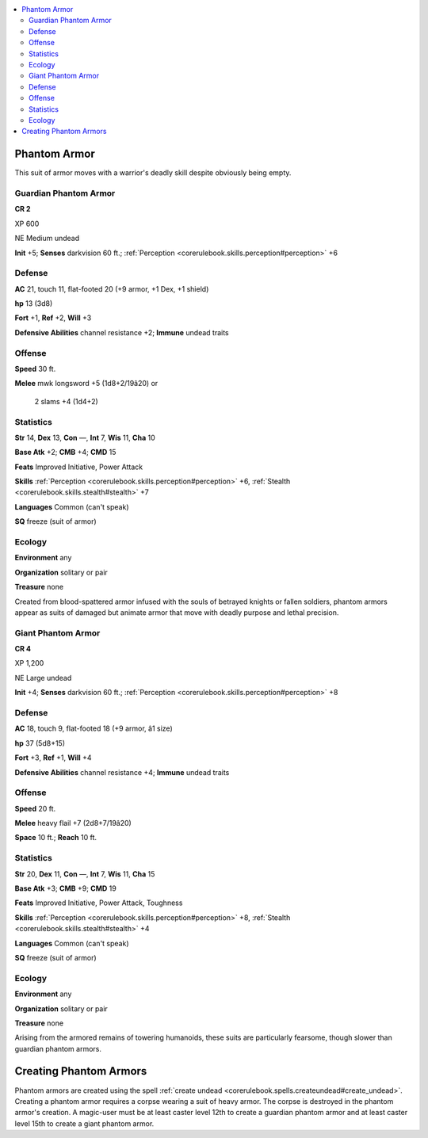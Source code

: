 
.. _`bestiary4.phantomarmor`:

.. contents:: \ 

.. _`bestiary4.phantomarmor#phantom_armor`:

Phantom Armor
**************

This suit of armor moves with a warrior's deadly skill despite obviously being empty.

.. _`bestiary4.phantomarmor#guardian_phantom_armor`:

Guardian Phantom Armor
=======================

**CR 2** 

XP 600

NE Medium undead

\ **Init**\  +5; \ **Senses**\  darkvision 60 ft.; :ref:`Perception <corerulebook.skills.perception#perception>`\  +6

.. _`bestiary4.phantomarmor#defense`:

Defense
========

\ **AC**\  21, touch 11, flat-footed 20 (+9 armor, +1 Dex, +1 shield)

\ **hp**\  13 (3d8)

\ **Fort**\  +1, \ **Ref**\  +2, \ **Will**\  +3

\ **Defensive Abilities**\  channel resistance +2; \ **Immune**\  undead traits

.. _`bestiary4.phantomarmor#offense`:

Offense
========

\ **Speed**\  30 ft.

\ **Melee**\  mwk longsword +5 (1d8+2/19â20) or

 2 slams +4 (1d4+2)

.. _`bestiary4.phantomarmor#statistics`:

Statistics
===========

\ **Str**\  14, \ **Dex**\  13, \ **Con**\  —, \ **Int**\  7, \ **Wis**\  11, \ **Cha**\  10

\ **Base Atk**\  +2; \ **CMB**\  +4; \ **CMD**\  15

\ **Feats**\  Improved Initiative, Power Attack

\ **Skills**\  :ref:`Perception <corerulebook.skills.perception#perception>`\  +6, :ref:`Stealth <corerulebook.skills.stealth#stealth>`\  +7

\ **Languages**\  Common (can't speak)

\ **SQ**\  freeze (suit of armor)

.. _`bestiary4.phantomarmor#ecology`:

Ecology
========

\ **Environment**\  any

\ **Organization**\  solitary or pair

\ **Treasure**\  none

Created from blood-spattered armor infused with the souls of betrayed knights or fallen soldiers, phantom armors appear as suits of damaged but animate armor that move with deadly purpose and lethal precision.

.. _`bestiary4.phantomarmor#giant_phantom_armor`:

Giant Phantom Armor
====================

**CR 4** 

XP 1,200

NE Large undead

\ **Init**\  +4; \ **Senses**\  darkvision 60 ft.; :ref:`Perception <corerulebook.skills.perception#perception>`\  +8

Defense
========

\ **AC**\  18, touch 9, flat-footed 18 (+9 armor, â1 size)

\ **hp**\  37 (5d8+15)

\ **Fort**\  +3, \ **Ref**\  +1, \ **Will**\  +4

\ **Defensive Abilities**\  channel resistance +4; \ **Immune**\  undead traits

Offense
========

\ **Speed**\  20 ft.

\ **Melee**\  heavy flail +7 (2d8+7/19â20)

\ **Space**\  10 ft.; \ **Reach**\  10 ft.

Statistics
===========

\ **Str**\  20, \ **Dex**\  11, \ **Con**\  —, \ **Int**\  7, \ **Wis**\  11, \ **Cha**\  15

\ **Base Atk**\  +3; \ **CMB**\  +9; \ **CMD**\  19

\ **Feats**\  Improved Initiative, Power Attack, Toughness

\ **Skills**\  :ref:`Perception <corerulebook.skills.perception#perception>`\  +8, :ref:`Stealth <corerulebook.skills.stealth#stealth>`\  +4

\ **Languages**\  Common (can't speak)

\ **SQ**\  freeze (suit of armor)

Ecology
========

\ **Environment**\  any

\ **Organization**\  solitary or pair

\ **Treasure**\  none

Arising from the armored remains of towering humanoids, these suits are particularly fearsome, though slower than guardian phantom armors.

.. _`bestiary4.phantomarmor#creating_phantom_armors`:

Creating Phantom Armors
************************

Phantom armors are created using the spell :ref:`create undead <corerulebook.spells.createundead#create_undead>`\ . Creating a phantom armor requires a corpse wearing a suit of heavy armor. The corpse is destroyed in the phantom armor's creation. A magic-user must be at least caster level 12th to create a guardian phantom armor and at least caster level 15th to create a giant phantom armor.
